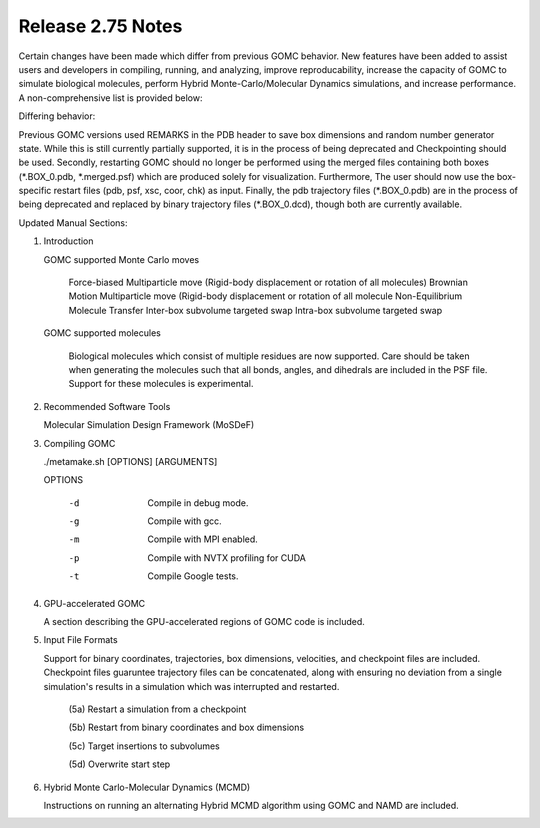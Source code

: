 Release 2.75 Notes
==================

Certain changes have been made which differ from previous GOMC behavior.  New features have been added to assist users and developers in compiling, running, and analyzing, improve reproducability, increase the capacity of GOMC to simulate biological molecules, perform Hybrid Monte-Carlo/Molecular Dynamics simulations, and increase performance.  A non-comprehensive list is provided below:

Differing behavior:

Previous GOMC versions used REMARKS in the PDB header to save box dimensions and random number generator state.  While this is still currently partially supported, it is in the process of being deprecated and Checkpointing should be used.  Secondly, restarting GOMC should no longer be performed using the merged files containing both boxes (\*.BOX_0.pdb, \*.merged.psf) which are produced solely for visualization.  Furthermore, The user should now use the box-specific restart files (pdb, psf, xsc, coor, chk) as input.  Finally, the pdb trajectory files (\*.BOX_0.pdb) are in the process of being deprecated and replaced by binary trajectory files (\*.BOX_0.dcd), though both are currently available.  

Updated Manual Sections:

(1) Introduction 

    GOMC supported Monte Carlo moves

        Force-biased Multiparticle move (Rigid-body displacement or rotation of all molecules)
        Brownian Motion Multiparticle move (Rigid-body displacement or rotation of all molecule
        Non-Equilibrium Molecule Transfer
        Inter-box subvolume targeted swap
        Intra-box subvolume targeted swap

    GOMC supported molecules

        Biological molecules which consist of multiple residues are now supported.  Care should be taken when generating the molecules such that all bonds, angles, and dihedrals are included in the PSF file.  Support for these molecules is experimental.

(2) Recommended Software Tools

    Molecular Simulation Design Framework (MoSDeF)

(3) Compiling GOMC

    ./metamake.sh [OPTIONS] [ARGUMENTS]

    OPTIONS

        -d
            Compile in debug mode.
        -g
            Compile with gcc.
        -m
            Compile with MPI enabled.
        -p
            Compile with NVTX profiling for CUDA
        -t
            Compile Google tests.

(4) GPU-accelerated GOMC

    A section describing the GPU-accelerated regions of GOMC code is included.

(5) Input File Formats

    Support for binary coordinates, trajectories, box dimensions, velocities, and checkpoint files are included.  Checkpoint files guaruntee trajectory files can be concatenated, along with ensuring no deviation from a single simulation's results in a simulation which was interrupted and restarted.

	(5a) Restart a simulation from a checkpoint

	(5b) Restart from binary coordinates and box dimensions

	(5c) Target insertions to subvolumes

	(5d) Overwrite start step

(6) Hybrid Monte Carlo-Molecular Dynamics (MCMD)

    Instructions on running an alternating Hybrid MCMD algorithm using GOMC and NAMD are included.


